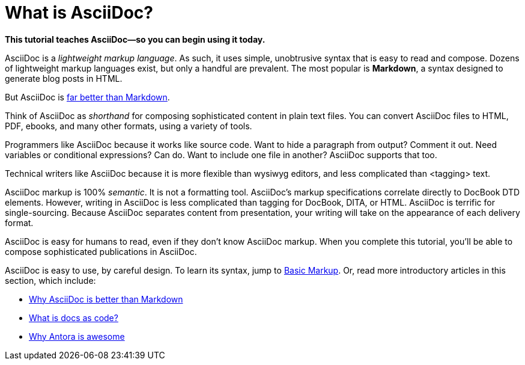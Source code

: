 [[HID_WHAT_IS_ASCIIDOC]]
= What is AsciiDoc?
:experimental:
:sectanchors:

*This tutorial teaches AsciiDoc--so you can begin using it today.*

// The above paragraph is a preamble. To create a preamble, type a single paragraph between the document title and the first section title (Heading). Depending upon the stylesheet, preamble text looks larger than body text.

AsciiDoc is a _lightweight markup language_. As such, it uses simple, unobtrusive syntax that is easy to read and compose. Dozens of lightweight markup languages exist, but only a handful are prevalent. The most popular is *Markdown*, a syntax designed to generate blog posts in HTML.

But AsciiDoc is xref:adoc-module:why-asciidoc-is-better-than-markdown.adoc[far better than Markdown].

Think of AsciiDoc as _shorthand_ for composing sophisticated content in plain text files. You can convert AsciiDoc files to HTML, PDF, ebooks, and many other formats, using a variety of tools.

Programmers like AsciiDoc because it works like source code. Want to hide a paragraph from output? Comment it out. Need variables or conditional expressions? Can do. Want to include one file in another? AsciiDoc supports that too.

Technical writers like AsciiDoc because it is more flexible than wysiwyg editors, and less complicated than <tagging> text.

AsciiDoc markup is 100% _semantic_. It is not a formatting tool. AsciiDoc's markup specifications correlate directly to DocBook DTD elements. However, writing in AsciiDoc is less complicated than tagging for DocBook, DITA, or HTML. AsciiDoc is terrific for single-sourcing. Because AsciiDoc separates content from presentation, your writing will take on the appearance of each delivery format.

AsciiDoc is easy for humans to read, even if they don't know AsciiDoc markup. When you complete this tutorial, you'll be able to compose sophisticated publications in AsciiDoc.

AsciiDoc is easy to use, by careful design. To learn its syntax, jump to xref:adoc-module:basic-markup.adoc[Basic Markup]. Or, read more introductory articles in this section, which include:

* xref:adoc-module:why-asciidoc-is-better-than-markdown.adoc[Why AsciiDoc is better than Markdown]
* xref:site-home:ROOT:docs-as-code.adoc[What is docs as code?]
* xref:site-home:ROOT:why-antora-is-awesome.adoc[Why Antora is awesome]
